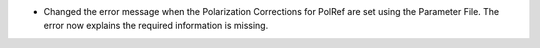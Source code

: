 - Changed the error message when the Polarization Corrections for PolRef are set using the Parameter File. The error now explains the required information is missing.